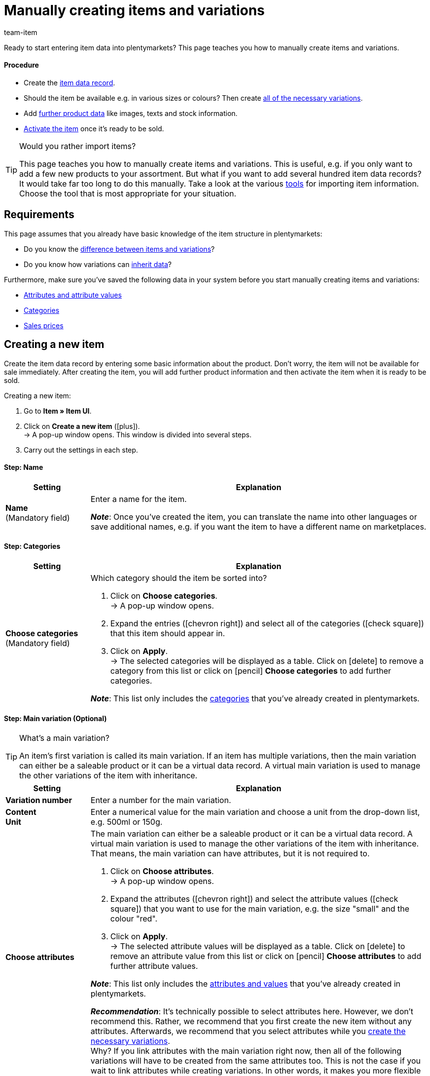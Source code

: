 = Manually creating items and variations
:keywords: New item UI, Item » Item UI, Create items, Creating items, Create item data, Add item, Adding items, Add item data, Create variation, Create variations, Create variation data, Item creation, Manually create items, New item, New items, New variation, New variations, New product, New products, Variation creation
:description: Learn how to manually create items and variations.
:id: KTXPUX4
:author: team-item

////
zuletzt bearbeitet 11.03.22
////

//ToDo - gifs erstellen
//ToDo - sobald der Artikeltyp bei der Anlage auswählbar ist, die Inhalte überarbeiten und sichtbar schalten
//ToDo - sobald der Vorschau möglich ist, die Inhalte überarbeiten und sichtbar schalten
//ToDo - bei Anker 400 - Links ergänzen sobald die neue Verzeichnisseite live ist
//ToDo - langfristig: video erstellen

Ready to start entering item data into plentymarkets?
This page teaches you how to manually create items and variations.

//#video#

[discrete]
==== Procedure

* Create the xref:item:manually-create-item.adoc#200[item data record].
* Should the item be available e.g. in various sizes or colours? Then create xref:item:manually-create-item.adoc#300[all of the necessary variations].
* Add xref:item:manually-create-item.adoc#400[further product data] like images, texts and stock information.
//* Regularly xref:item:manually-create-item.adoc#500[preview the item in plentyShop] and see where you need to add more product data or adjust the settings.
* xref:item:manually-create-item.adoc#600[Activate the item] once it’s ready to be sold.

[TIP]
.Would you rather import items?
====
This page teaches you how to manually create items and variations.
This is useful, e.g. if you only want to add a few new products to your assortment.
But what if you want to add several hundred item data records?
It would take far too long to do this manually.
Take a look at the various xref:item:import-export-create.adoc#[tools] for importing item information.
Choose the tool that is most appropriate for your situation.
====

[#100]
== Requirements

This page assumes that you already have basic knowledge of the item structure in plentymarkets:

* Do you know the xref:item:structure.adoc#[difference between items and variations]?
* Do you know how variations can xref:item:inheritance.adoc#[inherit data]?

Furthermore, make sure you’ve saved the following data in your system before you start manually creating items and variations:

* xref:item:attributes.adoc#[Attributes and attribute values]
* xref:item:categories.adoc#[Categories]
* xref:item:prices.adoc#[Sales prices]


[#200]
== Creating a new item

Create the item data record by entering some basic information about the product.
Don’t worry, the item will not be available for sale immediately.
After creating the item, you will add further product information and then activate the item when it is ready to be sold.

//#gif#

[.instruction]
Creating a new item:

. Go to *Item » Item UI*.
. Click on *Create a new item* (icon:plus[role="darkGrey"]). +
→ A pop-up window opens. This window is divided into several steps.
. Carry out the settings in each step.

[discrete]
==== Step: Name

:manual:

[cols="1,4a"]
|====
|Setting |Explanation

//|[#intable-type]*Type*
//a|What sort of item do you want to create? In most cases, you’ll probably create a “normal item”, i.e. an item of the type *Default*.

//The other options in the drop-down list are intended for other situations:

//* *Standard* = Creates a normal item or an xref:item:combining-products.adoc#2000[item bundle].
//* *Set* = Creates an xref:item:combining-products.adoc#3000[item set].
//* *Multipack* = Creates a xref:item:combining-products.adoc#1000[multipack item].

//*_Note_*: This setting can no longer be changed once the item has been created.

| *Name* +
[red]#(Mandatory field)#
|Enter a name for the item.

*_Note_*:
Once you’ve created the item, you can translate the name into other languages or save additional names, e.g. if you want the item to have a different name on marketplaces.

|====

[discrete]
==== Step: Categories

[cols="1,4"]
|====
|Setting |Explanation

| *Choose categories* +
[red]#(Mandatory field)#
a|Which category should the item be sorted into?

. Click on *Choose categories*. +
→ A pop-up window opens.
. Expand the entries (icon:chevron-right[role="darkGrey"]) and select all of the categories (icon:check-square[role="blue"]) that this item should appear in.
. Click on *Apply*. +
→ The selected categories will be displayed as a table.
Click on icon:delete[set=material] to remove a category from this list or click on icon:pencil[role="darkGrey"] *Choose categories* to add further categories.

*_Note_*: This list only includes the xref:item:categories.adoc#[categories] that you’ve already created in plentymarkets.

|====

[discrete]
==== Step: Main variation (Optional)

[TIP]
.What’s a main variation?
====
An item’s first variation is called its main variation.
If an item has multiple variations, then the main variation can either be a saleable product or it can be a virtual data record. A virtual main variation is used to manage the other variations of the item with inheritance.
====

[cols="1,4"]
|====
|Setting |Explanation

| *Variation number*
|Enter a number for the main variation.

| *Content* +
*Unit*
|Enter a numerical value for the main variation and choose a unit from the drop-down list, e.g. 500ml or 150g.

| *Choose attributes*
a|The main variation can either be a saleable product or it can be a virtual data record. A virtual main variation is used to manage the other variations of the item with inheritance.
That means, the main variation can have attributes, but it is not required to.

. Click on *Choose attributes*. +
→ A pop-up window opens.
. Expand the attributes (icon:chevron-right[role="darkGrey"]) and select the attribute values (icon:check-square[role="blue"]) that you want to use for the main variation, e.g. the size "small" and the colour "red".
. Click on *Apply*. +
→ The selected attribute values will be displayed as a table.
Click on icon:delete[set=material] to remove an attribute value from this list or click on icon:pencil[role="darkGrey"] *Choose attributes* to add further attribute values.

*_Note_*: This list only includes the xref:item:attributes.adoc#[attributes and values] that you’ve already created in plentymarkets.

*_Recommendation_*: It’s technically possible to select attributes here. However, we don’t recommend this.
Rather, we recommend that you first create the new item without any attributes. Afterwards, we recommend that you select attributes while you xref:item:manually-create-item.adoc#300[create the necessary variations]. +
Why? If you link attributes with the main variation right now, then all of the following variations will have to be created from the same attributes too. This is not the case if you wait to link attributes while creating variations.
In other words, it makes you more flexible in the future.
|====

[discrete]
==== Step: Done

[cols="1,4"]
|====
|Setting |Explanation

| *Summary*
a|Here you can see a summary of the settings that you selected.
Click on *Create item* if you are satisfied with the settings.

Afterwards, you will have the following options:

[cols="1,4a"]
!===

! *To the item*
!The pop-up window will close and the newly created item data record will open for further editing.

! *Create another item*
!The pop-up window will re-start for the next item.

! *Close*
!The pop-up window will close.

!===

|====

[#300]
== Creating the necessary variations

Some items like shoes and t-shirts are sold in various sizes and colours.
In other words: customers don’t simply buy a t-shirt, but rather a specific variation of a t-shirt, e.g. in the colour red and the size S.
First, create all of the necessary variations.

//#gif#

[.instruction]
Creating the necessary variations:

. Go to *Item » Item UI » [Open item] » Variation overview*.
. Click on *Create variations* (icon:plus[role="darkGrey"]). +
→ A pop-up window opens. This window is divided into several steps.
. Carry out the settings in each step.

[discrete]
==== Step: Settings

[cols="1,4"]
|====
|Setting |Explanation

| *Content* +
*Unit*
a|Use this area if the variations should differ in terms of quantity and/or unit.

*_Example_*: A bottle of soap that’s available in 100ml, 250ml and 500ml.

*_Instructions_*:

. Enter the quantity and unit for the first variation, e.g. 100ml.
. Click on *Create variations*.
. Repeat the procedure for 250ml and for 500ml.

| *Select attributes*
a|Use this area if the variations should differ in terms of their attribute values.

*_Example_*: A t-shirt that’s available in the colours green or blue and in the sizes S, M or L.

*_Instructions_*:

. Click on *Select attributes*. +
→ A pop-up window opens.
. Expand the attributes (icon:chevron-right[role="darkGrey"]) and select all of the attribute values (icon:check-square[role="blue"]) that you want to use, e.g. the sizes "S", "M", "L" and the colours "green" and "blue".
. Click on *Apply*. +
→ The selected attribute values will be displayed as a table.
Click on icon:pencil[role="darkGrey"] *Select attributes* if you want to change your selection.
. Click on *Preview* and make sure that the combinations are correct.
. Click on *Create variations*.

*_Note_*: This list only includes the xref:item:attributes.adoc#[attributes and values] that you’ve already created in plentymarkets.

|====

[discrete]
==== Step: Preview

[cols="1,4"]
|====
|Setting |Explanation

| *Preview*
|Use this area if you want to make sure that the combinations are correct.

*_Example_*: If you combine the sizes "S", "M", "L" with the colours “green” and “blue”, then you will have 6 variations.

*_Note_*: Above the table, you can see how many combinations will be created.
There is no limit to how many combinations are possible.
|====

[discrete]
==== Step: Summary

[cols="1,4"]
|====
|Setting |Explanation

| *Summary*
|Here you’ll see a confirmation that the variations were created.

*_Note_*:
It can take a few minutes for the new variations to appear in the overview.

|====

[#400]
== Adding further product data

While creating the item, you entered some basic information about the product.
Now you can add further information.
For example, you can:

//Links ergänzen sobald die neue Verzeichnisseite live ist

* Upload images
* Write product texts
* Save prices
* Add stock information

[#500]
== Looking at the item in the front end

Are you curious what the new product looks like in your plentyShop or on Amazon?
See a preview of the item and find out where you need to add further product data or adjust the settings.

//#gif#

[.instruction]
Viewing a preview of the item:

. Click on *Product Link* (icon:open_in_new[set=material]) in the toolbar. +
→ A pop-up window opens.
. Carry out the settings.
. Click on icon:open_in_new[set=material] *Open*. +
→ A preview of the item is shown.

[TIP]
.Product links for items or variations
====
You can access the product link for an item or for a variation.
The product link button is located in the toolbar of the item view and the variation view.
====

[cols="1,4a"]
|====
|Setting |Explanation

| *URL*
|The product's URL is displayed in an info box up top.
Click on the URL to open the page in a new tab.
Click on icon:copy[set=plenty] to copy the URL to the clipboard.

| *Sales channel*
|Do you want to see a preview of the product in your plentyShop or on Amazon?

* *Ceres LTS* = You will see a preview in the plentyShop.
* *Amazon* = You will see a preview on Amazon.
Make sure that you have already saved an ASIN for the variation.
The preview can only be generated if the variation has an ASIN.

| *Client (store)* +
(Ceres LTS)
|Which client, i.e. which webshop, do you want to see the preview in?
Select the client from the drop-down list.

*_Background info_*: With plentymarkets, you can manage several online stores, i.e. xref:online-store:setting-up-clients.adoc#[several clients], with only one software.
Consequently, it is possible to manage several different areas of business with one plentymarkets system.

| *Plugin set* +
(Ceres LTS)
|Which plugin set do you want to see the preview in?
Select the plugin set from the drop-down list.

*_Background info_*: plentymarkets doesn’t consider each <<plugins#, plugin>> in a vacuum, but compiles them in so-called plugin sets.
For example, plugin sets allow you to design seasonal layouts for your plentyShop or test new versions of plugins before switching them live.

| *ASIN* +
(Amazon)
|Which ASIN do you want to use for the preview?
Select the ASIN from the drop-down list.

*_Note_*: This drop-down list only includes the ASINs that were already saved for the variation.
You haven't saved an ASIN for the variation yet?
Or you haven't selected an ASIN from the drop-down list?
Then you will see an error message in the info box up top.

|====

[#600]
== Putting products up for sale

Variations are not visible to customers in the plentyShop until they have been activated.
In other words, you can work on inactive variations without your customers noticing.
You activate the variation when you’re ready for it to be visible in your plentyShop.

[.instruction]
Activating a variation:

. Go to *Item » Item UI » [Open variation] » Element: Availability and visibility*.
. Select the option *Active* (icon:toggle-on[role="blue"]).
. *Save* (icon:save[set=plenty, role="darkGrey"]) the settings.

[TIP]
.Complete checklist for item visibility
====
Not only do items need to be activated, but they also need to have a price, a category and positive net stock.
Otherwise customers wouldn’t be able to buy the item.
Work through xref:item:checklist-items-visibility.adoc#[this checklist] and make sure your item meets all of the requirements for being visible in the plentyShop.
This checklist helps you find any possible errors that are preventing your items from being displayed.
====
